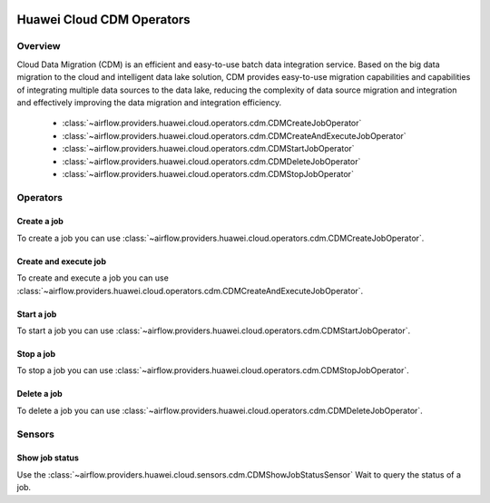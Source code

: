  .. Licensed to the Apache Software Foundation (ASF) under one
    or more contributor license agreements.  See the NOTICE file
    distributed with this work for additional information
    regarding copyright ownership.  The ASF licenses this file
    to you under the Apache License, Version 2.0 (the
    "License"); you may not use this file except in compliance
    with the License.  You may obtain a copy of the License at

 ..   http://www.apache.org/licenses/LICENSE-2.0

 .. Unless required by applicable law or agreed to in writing,
    software distributed under the License is distributed on an
    "AS IS" BASIS, WITHOUT WARRANTIES OR CONDITIONS OF ANY
    KIND, either express or implied.  See the License for the
    specific language governing permissions and limitations
    under the License.

==========================
Huawei Cloud CDM Operators
==========================

Overview
--------

Cloud Data Migration (CDM) is an efficient and easy-to-use batch data integration service. 
Based on the big data migration to the cloud and intelligent data lake solution, CDM provides easy-to-use migration 
capabilities and capabilities of integrating multiple data sources to the data lake, reducing the complexity 
of data source migration and integration and effectively improving the data migration and integration efficiency.

 - :class:`~airflow.providers.huawei.cloud.operators.cdm.CDMCreateJobOperator`
 - :class:`~airflow.providers.huawei.cloud.operators.cdm.CDMCreateAndExecuteJobOperator`
 - :class:`~airflow.providers.huawei.cloud.operators.cdm.CDMStartJobOperator`
 - :class:`~airflow.providers.huawei.cloud.operators.cdm.CDMDeleteJobOperator`
 - :class:`~airflow.providers.huawei.cloud.operators.cdm.CDMStopJobOperator`

Operators
---------

Create a job
==============

To create a job you can use
:class:`~airflow.providers.huawei.cloud.operators.cdm.CDMCreateJobOperator`.

.. exampleinclude:: /../../tests/system/providers/huawei/example_cdm.py
   :dedent: 4
   :language: python
   :start-after: [START howto_operator_cdm_create_job]
   :end-before: [END howto_operator_cdm_create_job]

Create and execute job
======================

To create and execute a job you can use
:class:`~airflow.providers.huawei.cloud.operators.cdm.CDMCreateAndExecuteJobOperator`.

.. exampleinclude:: /../../tests/system/providers/huawei/example_cdm.py
   :dedent: 4
   :language: python
   :start-after: [START howto_operator_cdm_create_and_execute_job]
   :end-before: [END howto_operator_cdm_create_and_execute_job]


Start a job
===========

To start a job you can use
:class:`~airflow.providers.huawei.cloud.operators.cdm.CDMStartJobOperator`.

.. exampleinclude:: /../../tests/system/providers/huawei/example_cdm.py
   :dedent: 4
   :language: python
   :start-after: [START howto_operator_cdm_start_job]
   :end-before: [END howto_operator_cdm_start_job]

Stop a job
===========

To stop a job you can use
:class:`~airflow.providers.huawei.cloud.operators.cdm.CDMStopJobOperator`.

.. exampleinclude:: /../../tests/system/providers/huawei/example_cdm.py
   :dedent: 4
   :language: python
   :start-after: [START howto_operator_cdm_stop_job]
   :end-before: [END howto_operator_cdm_stop_job]

Delete a job
============

To delete a job you can use
:class:`~airflow.providers.huawei.cloud.operators.cdm.CDMDeleteJobOperator`.

.. exampleinclude:: /../../tests/system/providers/huawei/example_cdm.py
   :dedent: 4
   :language: python
   :start-after: [START howto_operator_cdm_delete_job]
   :end-before: [END howto_operator_cdm_delete_job]

Sensors
-------

Show job status
===================

Use the :class:`~airflow.providers.huawei.cloud.sensors.cdm.CDMShowJobStatusSensor`
Wait to query the status of a job.

.. exampleinclude:: /../../tests/system/providers/huawei/example_cdm.py
    :language: python
    :start-after: [START howto_sensor_cdm_show_job_status]
    :dedent: 4
    :end-before: [END howto_sensor_cdm_show_job_status]